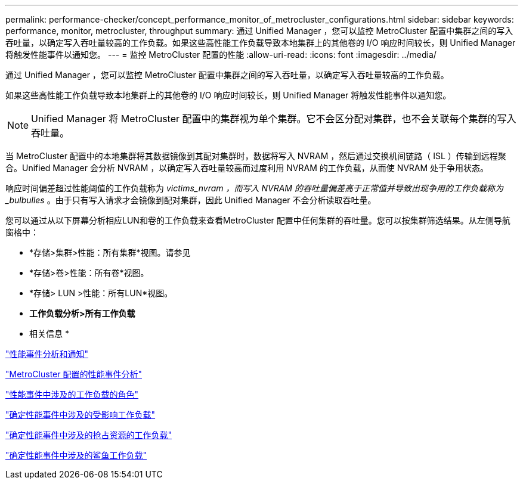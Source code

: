---
permalink: performance-checker/concept_performance_monitor_of_metrocluster_configurations.html 
sidebar: sidebar 
keywords: performance, monitor, metrocluster, throughput 
summary: 通过 Unified Manager ，您可以监控 MetroCluster 配置中集群之间的写入吞吐量，以确定写入吞吐量较高的工作负载。如果这些高性能工作负载导致本地集群上的其他卷的 I/O 响应时间较长，则 Unified Manager 将触发性能事件以通知您。 
---
= 监控 MetroCluster 配置的性能
:allow-uri-read: 
:icons: font
:imagesdir: ../media/


[role="lead"]
通过 Unified Manager ，您可以监控 MetroCluster 配置中集群之间的写入吞吐量，以确定写入吞吐量较高的工作负载。

如果这些高性能工作负载导致本地集群上的其他卷的 I/O 响应时间较长，则 Unified Manager 将触发性能事件以通知您。


NOTE: Unified Manager 将 MetroCluster 配置中的集群视为单个集群。它不会区分配对集群，也不会关联每个集群的写入吞吐量。

当 MetroCluster 配置中的本地集群将其数据镜像到其配对集群时，数据将写入 NVRAM ，然后通过交换机间链路（ ISL ）传输到远程聚合。Unified Manager 会分析 NVRAM ，以确定写入吞吐量较高而过度利用 NVRAM 的工作负载，从而使 NVRAM 处于争用状态。

响应时间偏差超过性能阈值的工作负载称为 _victims_nvram ，而写入 NVRAM 的吞吐量偏差高于正常值并导致出现争用的工作负载称为 _bulbulles_ 。由于只有写入请求才会镜像到配对集群，因此 Unified Manager 不会分析读取吞吐量。

您可以通过从以下屏幕分析相应LUN和卷的工作负载来查看MetroCluster 配置中任何集群的吞吐量。您可以按集群筛选结果。从左侧导航窗格中：

* *存储>集群>性能：所有集群*视图。请参见
* *存储>卷>性能：所有卷*视图。
* *存储> LUN >性能：所有LUN*视图。
* *工作负载分析>所有工作负载*


* 相关信息 *

link:../performance-checker/reference_performance_event_analysis_and_notification.html["性能事件分析和通知"]

link:../performance-checker/concept_performance_incident_analysis_for_metrocluster_configuration.html["MetroCluster 配置的性能事件分析"]

link:../performance-checker/concept_roles_of_workloads_involved_in_performance_incident.html["性能事件中涉及的工作负载的角色"]

link:../performance-checker/task_identify_victim_workloads_involved_in_performance_event.html["确定性能事件中涉及的受影响工作负载"]

link:../performance-checker/task_identify_bully_workloads_involved_in_performance_event.html["确定性能事件中涉及的抢占资源的工作负载"]

link:../performance-checker/task_identify_shark_workloads_involved_in_performance_event.html["确定性能事件中涉及的鲨鱼工作负载"]
